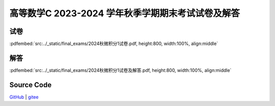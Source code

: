 高等数学C 2023-2024 学年秋季学期期末考试试卷及解答
^^^^^^^^^^^^^^^^^^^^^^^^^^^^^^^^^^^^^^^^^^^^^^^^^^^

试卷
--------

:pdfembed:`src:../_static/final_exams/2024秋微积分1试卷.pdf, height:800, width:100%, align:middle`

解答
--------

:pdfembed:`src:../_static/final_exams/2024秋微积分1试卷及解答.pdf, height:800, width:100%, align:middle`

Source Code
------------

`GitHub <https://github.com/wenh06/MathExams-Release/blob/master/content/微积分/2024-秋-期末考试.tex>`_  | `gitee <https://gitee.com/wenh06/MathExams-Release/blob/master/content/微积分/2024-秋-期末考试.tex>`_
